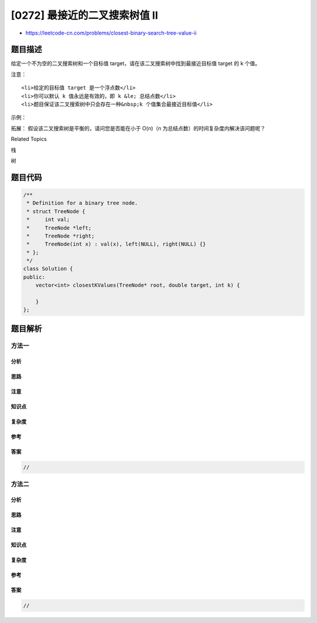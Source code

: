 [0272] 最接近的二叉搜索树值 II
==============================

-  https://leetcode-cn.com/problems/closest-binary-search-tree-value-ii

题目描述
--------

.. raw:: html

   <p>

给定一个不为空的二叉搜索树和一个目标值
target，请在该二叉搜索树中找到最接近目标值 target 的 k 个值。

.. raw:: html

   </p>

.. raw:: html

   <p>

注意：

.. raw:: html

   </p>

.. raw:: html

   <ul>

::

    <li>给定的目标值 target 是一个浮点数</li>
    <li>你可以默认 k 值永远是有效的，即 k &le; 总结点数</li>
    <li>题目保证该二叉搜索树中只会存在一种&nbsp;k 个值集合最接近目标值</li>

.. raw:: html

   </ul>

.. raw:: html

   <p>

示例：

.. raw:: html

   </p>

.. raw:: html

   <pre><strong>输入:</strong> root = [4,2,5,1,3]，目标值 = 3.714286，且 <em>k</em> = 2

       4
      / \
     2   5
    / \
   1   3

   <strong>输出:</strong> [4,3]</pre>

.. raw:: html

   <p>

拓展： 假设该二叉搜索树是平衡的，请问您是否能在小于 O(n)（n
为总结点数）的时间复杂度内解决该问题呢？

.. raw:: html

   </p>

.. raw:: html

   <div>

.. raw:: html

   <div>

Related Topics

.. raw:: html

   </div>

.. raw:: html

   <div>

.. raw:: html

   <li>

栈

.. raw:: html

   </li>

.. raw:: html

   <li>

树

.. raw:: html

   </li>

.. raw:: html

   </div>

.. raw:: html

   </div>

题目代码
--------

.. code:: cpp

    /**
     * Definition for a binary tree node.
     * struct TreeNode {
     *     int val;
     *     TreeNode *left;
     *     TreeNode *right;
     *     TreeNode(int x) : val(x), left(NULL), right(NULL) {}
     * };
     */
    class Solution {
    public:
        vector<int> closestKValues(TreeNode* root, double target, int k) {

        }
    };

题目解析
--------

方法一
~~~~~~

分析
^^^^

思路
^^^^

注意
^^^^

知识点
^^^^^^

复杂度
^^^^^^

参考
^^^^

答案
^^^^

.. code:: cpp

    //

方法二
~~~~~~

分析
^^^^

思路
^^^^

注意
^^^^

知识点
^^^^^^

复杂度
^^^^^^

参考
^^^^

答案
^^^^

.. code:: cpp

    //
